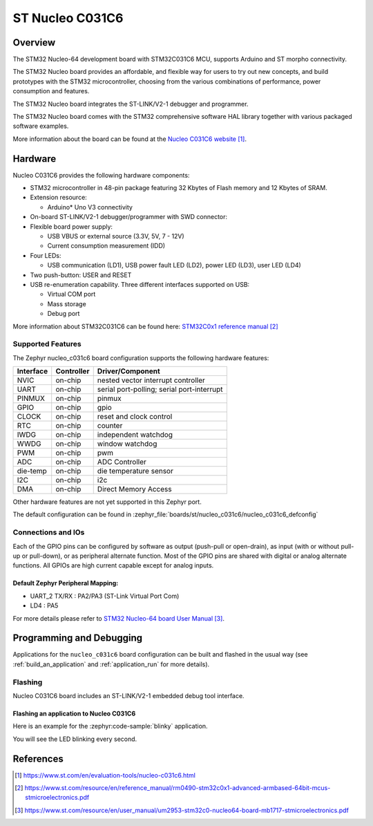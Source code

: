 .. _nucleo_c031c6_board:

ST Nucleo C031C6
################

Overview
********
The STM32 Nucleo-64 development board with STM32C031C6 MCU, supports Arduino and ST morpho connectivity.

The STM32 Nucleo board provides an affordable, and flexible way for users to try out new concepts,
and build prototypes with the STM32 microcontroller, choosing from the various
combinations of performance, power consumption and features.

The STM32 Nucleo board integrates the ST-LINK/V2-1 debugger and programmer.

The STM32 Nucleo board comes with the STM32 comprehensive software HAL library together
with various packaged software examples.

.. image:: img/nucleo_c031c6.jpg
   :align: center
   :alt: Nucleo C031C6

More information about the board can be found at the `Nucleo C031C6 website`_.

Hardware
********
Nucleo C031C6 provides the following hardware components:

- STM32 microcontroller in 48-pin package featuring 32 Kbytes of Flash memory
  and 12 Kbytes of SRAM.
- Extension resource:

  - Arduino* Uno V3 connectivity

- On-board ST-LINK/V2-1 debugger/programmer with SWD connector:

- Flexible board power supply:

  - USB VBUS or external source (3.3V, 5V, 7 - 12V)
  - Current consumption measurement (IDD)

- Four LEDs:

  - USB communication (LD1), USB power fault LED (LD2), power LED (LD3),
    user LED (LD4)

- Two push-button: USER and RESET

- USB re-enumeration capability. Three different interfaces supported on USB:

  - Virtual COM port
  - Mass storage
  - Debug port

More information about STM32C031C6 can be found here:
`STM32C0x1 reference manual`_

Supported Features
==================

The Zephyr nucleo_c031c6 board configuration supports the following hardware features:

+-----------+------------+-------------------------------------+
| Interface | Controller | Driver/Component                    |
+===========+============+=====================================+
| NVIC      | on-chip    | nested vector interrupt controller  |
+-----------+------------+-------------------------------------+
| UART      | on-chip    | serial port-polling;                |
|           |            | serial port-interrupt               |
+-----------+------------+-------------------------------------+
| PINMUX    | on-chip    | pinmux                              |
+-----------+------------+-------------------------------------+
| GPIO      | on-chip    | gpio                                |
+-----------+------------+-------------------------------------+
| CLOCK     | on-chip    | reset and clock control             |
+-----------+------------+-------------------------------------+
| RTC       | on-chip    | counter                             |
+-----------+------------+-------------------------------------+
| IWDG      | on-chip    | independent watchdog                |
+-----------+------------+-------------------------------------+
| WWDG      | on-chip    | window watchdog                     |
+-----------+------------+-------------------------------------+
| PWM       | on-chip    | pwm                                 |
+-----------+------------+-------------------------------------+
| ADC       | on-chip    | ADC Controller                      |
+-----------+------------+-------------------------------------+
| die-temp  | on-chip    | die temperature sensor              |
+-----------+------------+-------------------------------------+
| I2C       | on-chip    | i2c                                 |
+-----------+------------+-------------------------------------+
| DMA       | on-chip    | Direct Memory Access                |
+-----------+------------+-------------------------------------+

Other hardware features are not yet supported in this Zephyr port.

The default configuration can be found in
:zephyr_file:`boards/st/nucleo_c031c6/nucleo_c031c6_defconfig`

Connections and IOs
===================

Each of the GPIO pins can be configured by software as output (push-pull or open-drain), as
input (with or without pull-up or pull-down), or as peripheral alternate function. Most of the
GPIO pins are shared with digital or analog alternate functions. All GPIOs are high current
capable except for analog inputs.

Default Zephyr Peripheral Mapping:
----------------------------------

- UART_2 TX/RX : PA2/PA3 (ST-Link Virtual Port Com)
- LD4       : PA5

For more details please refer to `STM32 Nucleo-64 board User Manual`_.

Programming and Debugging
*************************

Applications for the ``nucleo_c031c6`` board configuration can be built and
flashed in the usual way (see :ref:`build_an_application` and
:ref:`application_run` for more details).

Flashing
========

Nucleo C031C6 board includes an ST-LINK/V2-1 embedded debug tool interface.

Flashing an application to Nucleo C031C6
----------------------------------------

Here is an example for the :zephyr:code-sample:`blinky` application.

.. zephyr-app-commands::
   :zephyr-app: samples/basic/blinky
   :board: nucleo_c031c6
   :goals: build flash

You will see the LED blinking every second.

References
**********

.. target-notes::

.. _Nucleo C031C6 website:
   https://www.st.com/en/evaluation-tools/nucleo-c031c6.html

.. _STM32C0x1 reference manual:
   https://www.st.com/resource/en/reference_manual/rm0490-stm32c0x1-advanced-armbased-64bit-mcus-stmicroelectronics.pdf

.. _STM32 Nucleo-64 board User Manual:
   https://www.st.com/resource/en/user_manual/um2953-stm32c0-nucleo64-board-mb1717-stmicroelectronics.pdf
